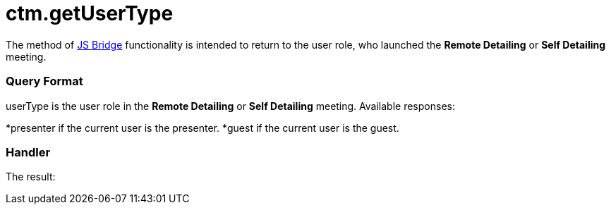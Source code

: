 = ctm.getUserType

The method of xref:js-bridge-api[JS Bridge] functionality is
intended to return to the user role, who launched the *Remote Detailing*
or *Self Detailing* meeting.

[[h2__905745855]]
=== Query Format



[.apiobject]#userType# is the user role in the *Remote
Detailing* or *Self Detailing* meeting. Available responses:

*[.apiobject]#presenter# if the current user is the presenter.
*[.apiobject]#guest# if the current user is the guest.

[[h2__908049738]]
=== Handler



The result:
